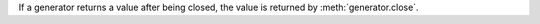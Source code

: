 If a generator returns a value after being closed, the value is returned
by :meth:`generator.close`.
